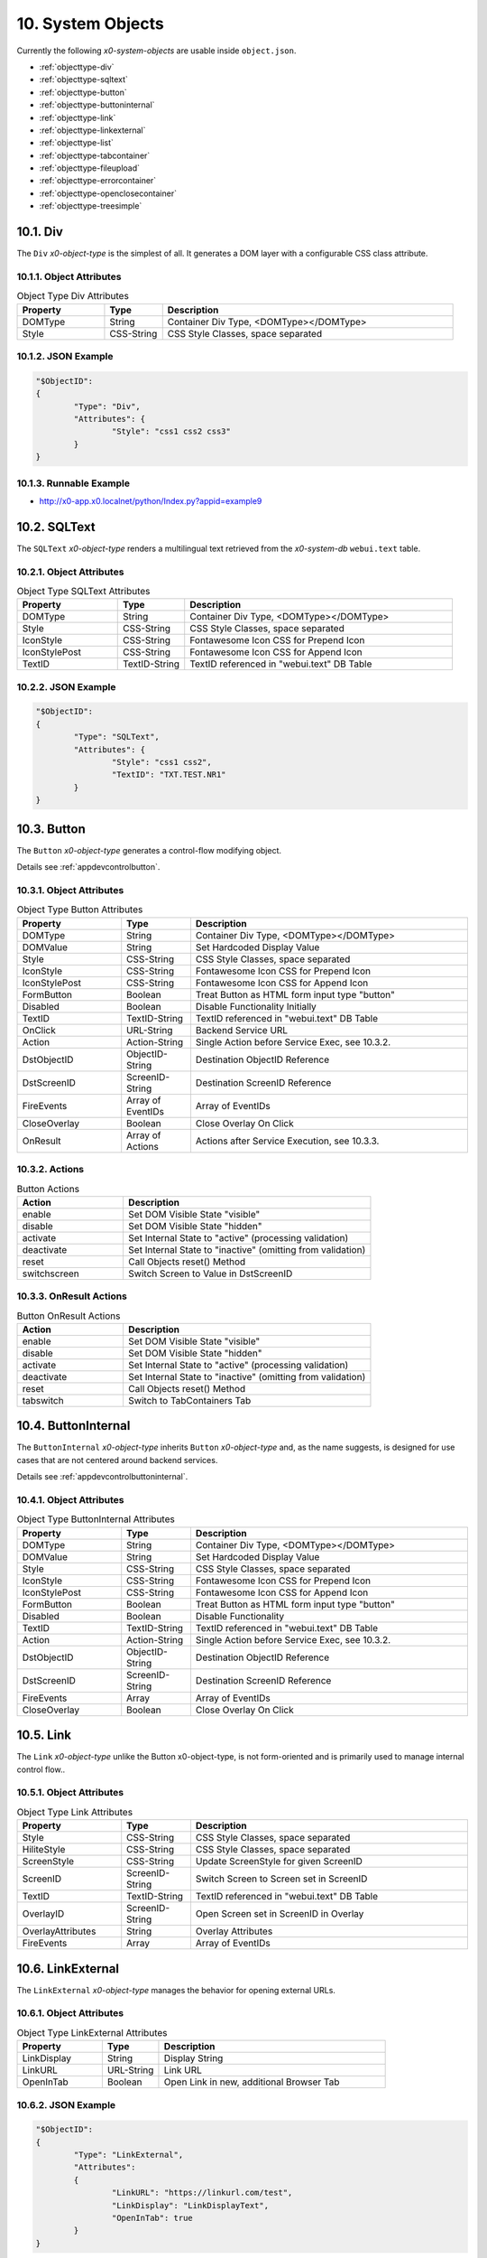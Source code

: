 .. appdev-objects

.. _systemobjects:

10. System Objects
==================

Currently the following *x0-system-objects* are usable inside ``object.json``.

* :ref:`objecttype-div`
* :ref:`objecttype-sqltext`
* :ref:`objecttype-button`
* :ref:`objecttype-buttoninternal`
* :ref:`objecttype-link`
* :ref:`objecttype-linkexternal` 
* :ref:`objecttype-list`
* :ref:`objecttype-tabcontainer`
* :ref:`objecttype-fileupload`
* :ref:`objecttype-errorcontainer`
* :ref:`objecttype-openclosecontainer`
* :ref:`objecttype-treesimple`

.. _objecttype-div:

10.1. Div
---------

The ``Div`` *x0-object-type* is the simplest of all.
It generates a DOM layer with a configurable CSS class attribute.

10.1.1. Object Attributes
*************************

.. table:: Object Type Div Attributes
	:widths: 30 20 100

	+---------------------+----------------------+-------------------------------------------------+
	| **Property**        | **Type**             | **Description**                                 |
	+=====================+======================+=================================================+
	| DOMType             | String               | Container Div Type, <DOMType></DOMType>         |
	+---------------------+----------------------+-------------------------------------------------+
	| Style               | CSS-String           | CSS Style Classes, space separated              |
	+---------------------+----------------------+-------------------------------------------------+

10.1.2. JSON Example
********************

.. code-block:: javascript

	"$ObjectID":
	{
		"Type": "Div",
		"Attributes": {
			"Style": "css1 css2 css3"
		}
	}

10.1.3. Runnable Example
************************

* http://x0-app.x0.localnet/python/Index.py?appid=example9

.. _objecttype-sqltext:

10.2. SQLText
-------------

The ``SQLText`` *x0-object-type* renders a multilingual text retrieved from the *x0-system-db*
``webui.text`` table.

10.2.1. Object Attributes
*************************

.. table:: Object Type SQLText Attributes
	:widths: 30 20 80

	+---------------------+----------------------+-------------------------------------------------+
	| **Property**        | **Type**             | **Description**                                 |
	+=====================+======================+=================================================+
	| DOMType             | String               | Container Div Type, <DOMType></DOMType>         |
	+---------------------+----------------------+-------------------------------------------------+
	| Style               | CSS-String           | CSS Style Classes, space separated              |
	+---------------------+----------------------+-------------------------------------------------+
	| IconStyle           | CSS-String           | Fontawesome Icon CSS for Prepend Icon           |
	+---------------------+----------------------+-------------------------------------------------+
	| IconStylePost       | CSS-String           | Fontawesome Icon CSS for Append Icon            |
	+---------------------+----------------------+-------------------------------------------------+
	| TextID              | TextID-String        | TextID referenced in "webui.text" DB Table      |
	+---------------------+----------------------+-------------------------------------------------+

10.2.2. JSON Example
********************

.. code-block:: javascript

	"$ObjectID":
	{
		"Type": "SQLText",
		"Attributes": {
			"Style": "css1 css2",
			"TextID": "TXT.TEST.NR1"
		}
	}

.. _objecttype-button:

10.3. Button
------------

The ``Button`` *x0-object-type* generates a control-flow modifying object.

Details see :ref:`appdevcontrolbutton`.

10.3.1. Object Attributes
*************************

.. table:: Object Type Button Attributes
	:widths: 30 20 80

	+---------------------+----------------------+-------------------------------------------------+
	| **Property**        | **Type**             | **Description**                                 |
	+=====================+======================+=================================================+
	| DOMType             | String               | Container Div Type, <DOMType></DOMType>         |
	+---------------------+----------------------+-------------------------------------------------+
	| DOMValue            | String               | Set Hardcoded Display Value                     |
	+---------------------+----------------------+-------------------------------------------------+
	| Style               | CSS-String           | CSS Style Classes, space separated              |
	+---------------------+----------------------+-------------------------------------------------+
	| IconStyle           | CSS-String           | Fontawesome Icon CSS for Prepend Icon           |
	+---------------------+----------------------+-------------------------------------------------+
	| IconStylePost       | CSS-String           | Fontawesome Icon CSS for Append Icon            |
	+---------------------+----------------------+-------------------------------------------------+
	| FormButton          | Boolean              | Treat Button as HTML form input type "button"   |
	+---------------------+----------------------+-------------------------------------------------+
	| Disabled            | Boolean              | Disable Functionality Initially                 |
	+---------------------+----------------------+-------------------------------------------------+
	| TextID              | TextID-String        | TextID referenced in "webui.text" DB Table      |
	+---------------------+----------------------+-------------------------------------------------+
	| OnClick             | URL-String           | Backend Service URL                             |
	+---------------------+----------------------+-------------------------------------------------+
	| Action              | Action-String        | Single Action before Service Exec, see 10.3.2.  |
	+---------------------+----------------------+-------------------------------------------------+
	| DstObjectID         | ObjectID-String      | Destination ObjectID Reference                  |
	+---------------------+----------------------+-------------------------------------------------+
	| DstScreenID         | ScreenID-String      | Destination ScreenID Reference                  |
	+---------------------+----------------------+-------------------------------------------------+
	| FireEvents          | Array of EventIDs    | Array of EventIDs                               |
	+---------------------+----------------------+-------------------------------------------------+
	| CloseOverlay        | Boolean              | Close Overlay On Click                          |
	+---------------------+----------------------+-------------------------------------------------+
	| OnResult            | Array of Actions     | Actions after Service Execution, see 10.3.3.    |
	+---------------------+----------------------+-------------------------------------------------+

10.3.2. Actions
***************

.. table:: Button Actions
	:widths: 30 70

	+---------------------+------------------------------------------------------------------------+
	| **Action**          | **Description**                                                        |
	+=====================+========================================================================+
	| enable              | Set DOM Visible State "visible"                                        |
	+---------------------+------------------------------------------------------------------------+
	| disable             | Set DOM Visible State "hidden"                                         |
	+---------------------+------------------------------------------------------------------------+
	| activate            | Set Internal State to "active" (processing validation)                 |
	+---------------------+------------------------------------------------------------------------+
	| deactivate          | Set Internal State to "inactive" (omitting from validation)            |
	+---------------------+------------------------------------------------------------------------+
	| reset               | Call Objects reset() Method                                            |
	+---------------------+------------------------------------------------------------------------+
	| switchscreen        | Switch Screen to Value in DstScreenID                                  |
	+---------------------+------------------------------------------------------------------------+

10.3.3. OnResult Actions
************************

.. table:: Button OnResult Actions
	:widths: 30 70

	+---------------------+------------------------------------------------------------------------+
	| **Action**          | **Description**                                                        |
	+=====================+========================================================================+
	| enable              | Set DOM Visible State "visible"                                        |
	+---------------------+------------------------------------------------------------------------+
	| disable             | Set DOM Visible State "hidden"                                         |
	+---------------------+------------------------------------------------------------------------+
	| activate            | Set Internal State to "active" (processing validation)                 |
	+---------------------+------------------------------------------------------------------------+
	| deactivate          | Set Internal State to "inactive" (omitting from validation)            |
	+---------------------+------------------------------------------------------------------------+
	| reset               | Call Objects reset() Method                                            |
	+---------------------+------------------------------------------------------------------------+
	| tabswitch           | Switch to TabContainers Tab                                            |
	+---------------------+------------------------------------------------------------------------+

.. _objecttype-buttoninternal:

10.4. ButtonInternal
--------------------

The ``ButtonInternal`` *x0-object-type* inherits ``Button`` *x0-object-type* and, as the name suggests,
is designed for use cases that are not centered around backend services.

Details see :ref:`appdevcontrolbuttoninternal`.

10.4.1. Object Attributes
*************************

.. table:: Object Type ButtonInternal Attributes
	:widths: 30 20 80

	+---------------------+----------------------+-------------------------------------------------+
	| **Property**        | **Type**             | **Description**                                 |
	+=====================+======================+=================================================+
	| DOMType             | String               | Container Div Type, <DOMType></DOMType>         |
	+---------------------+----------------------+-------------------------------------------------+
	| DOMValue            | String               | Set Hardcoded Display Value                     |
	+---------------------+----------------------+-------------------------------------------------+
	| Style               | CSS-String           | CSS Style Classes, space separated              |
	+---------------------+----------------------+-------------------------------------------------+
	| IconStyle           | CSS-String           | Fontawesome Icon CSS for Prepend Icon           |
	+---------------------+----------------------+-------------------------------------------------+
	| IconStylePost       | CSS-String           | Fontawesome Icon CSS for Append Icon            |
	+---------------------+----------------------+-------------------------------------------------+
	| FormButton          | Boolean              | Treat Button as HTML form input type "button"   |
	+---------------------+----------------------+-------------------------------------------------+
	| Disabled            | Boolean              | Disable Functionality                           |
	+---------------------+----------------------+-------------------------------------------------+
	| TextID              | TextID-String        | TextID referenced in "webui.text" DB Table      |
	+---------------------+----------------------+-------------------------------------------------+
	| Action              | Action-String        | Single Action before Service Exec, see 10.3.2.  |
	+---------------------+----------------------+-------------------------------------------------+
	| DstObjectID         | ObjectID-String      | Destination ObjectID Reference                  |
	+---------------------+----------------------+-------------------------------------------------+
	| DstScreenID         | ScreenID-String      | Destination ScreenID Reference                  |
	+---------------------+----------------------+-------------------------------------------------+
	| FireEvents          | Array                | Array of EventIDs                               |
	+---------------------+----------------------+-------------------------------------------------+
	| CloseOverlay        | Boolean              | Close Overlay On Click                          |
	+---------------------+----------------------+-------------------------------------------------+

.. _objecttype-link:

10.5. Link
----------

The ``Link`` *x0-object-type* unlike the Button x0-object-type, is not form-oriented and is primarily
used to manage internal control flow..

10.5.1. Object Attributes
*************************

.. table:: Object Type Link Attributes
	:widths: 30 20 80

	+---------------------+----------------------+-------------------------------------------------+
	| **Property**        | **Type**             | **Description**                                 |
	+=====================+======================+=================================================+
	| Style               | CSS-String           | CSS Style Classes, space separated              |
	+---------------------+----------------------+-------------------------------------------------+
	| HiliteStyle         | CSS-String           | CSS Style Classes, space separated              |
	+---------------------+----------------------+-------------------------------------------------+
	| ScreenStyle         | CSS-String           | Update ScreenStyle for given ScreenID           |
	+---------------------+----------------------+-------------------------------------------------+
	| ScreenID            | ScreenID-String      | Switch Screen to Screen set in ScreenID         |
	+---------------------+----------------------+-------------------------------------------------+
	| TextID              | TextID-String        | TextID referenced in "webui.text" DB Table      |
	+---------------------+----------------------+-------------------------------------------------+
	| OverlayID           | ScreenID-String      | Open Screen set in ScreenID in Overlay          |
	+---------------------+----------------------+-------------------------------------------------+
	| OverlayAttributes   | String               | Overlay Attributes                              |
	+---------------------+----------------------+-------------------------------------------------+
	| FireEvents          | Array                | Array of EventIDs                               |
	+---------------------+----------------------+-------------------------------------------------+

.. _objecttype-linkexternal:

10.6. LinkExternal
------------------

The ``LinkExternal`` *x0-object-type* manages the behavior for opening external URLs.

10.6.1. Object Attributes
*************************

.. table:: Object Type LinkExternal Attributes
	:widths: 30 20 80

	+---------------------+----------------------+-------------------------------------------------+
	| **Property**        | **Type**             | **Description**                                 |
	+=====================+======================+=================================================+
	| LinkDisplay         | String               | Display String                                  |
	+---------------------+----------------------+-------------------------------------------------+
	| LinkURL             | URL-String           | Link URL                                        |
	+---------------------+----------------------+-------------------------------------------------+
	| OpenInTab           | Boolean              | Open Link in new, additional Browser Tab        |
	+---------------------+----------------------+-------------------------------------------------+

10.6.2. JSON Example
********************

.. code-block:: javascript

	"$ObjectID":
	{
		"Type": "LinkExternal",
		"Attributes":
		{
			"LinkURL": "https://linkurl.com/test",
			"LinkDisplay": "LinkDisplayText",
			"OpenInTab": true
		}
	}

.. _objecttype-list:

10.7. List
----------

The ``List`` *x0-object-type* renders a table-like HTML structure using Bootstrap's Grid CSS,
avoiding the traditional ``<table><tr><td>`` HTML syntax for a more modern and flexible layout.

Additionally, it incorporates advanced features such as *x0-realtime-container*
for dynamic updates and *x0-context-menu* for enhanced user interaction.

10.7.1. Object Attributes
*************************

.. table:: Object Type List Attributes
	:widths: 30 20 80

	+---------------------+----------------------+-------------------------------------------------+
	| **Property**        | **Type**             | **Description**                                 |
	+=====================+======================+=================================================+
	| Style               | CSS-String           | CSS Style Classes, space separated              |
	+---------------------+----------------------+-------------------------------------------------+
	| HeaderRowStyle      | CSS-String           | CSS Style Classes, space separated              |
	+---------------------+----------------------+-------------------------------------------------+
	| RowCount            | Integer              | Table Row Count                                 |
	+---------------------+----------------------+-------------------------------------------------+
	| RowSelectable       | Boolean              | Row / Multirow / Context Menu selectable        |
	+---------------------+----------------------+-------------------------------------------------+
	| Navigation          | Boolean              | Pagination / Navigation enabled                 |
	+---------------------+----------------------+-------------------------------------------------+
	| ErrorContainer      | ObjectID-String      | Error Container Object Reference                |
	+---------------------+----------------------+-------------------------------------------------+
	| ContextMenuItems    | Array of Items       | Context Menu Entries, see 10.7.4.               |
	+---------------------+----------------------+-------------------------------------------------+

10.7.2. Column Attributes
*************************

.. table:: Object Type List Column Attributes
	:widths: 30 20 80

	+---------------------+----------------------+-------------------------------------------------+
	| **Property**        | **Type**             | **Description**                                 |
	+=====================+======================+=================================================+
	| ID                  | ID-String            | Column ID, also DB Column Reference             |
	+---------------------+----------------------+-------------------------------------------------+
	| HeaderTextID        | TextID-String        | TextID referenced in "webui.text" DB Table      |
	+---------------------+----------------------+-------------------------------------------------+
	| HeaderStyle         | CSS-String           | CSS Style Classes, space separated              |
	+---------------------+----------------------+-------------------------------------------------+

10.7.3. RT Attributes
*********************

.. table:: Object Type List Real Time Attributes
	:widths: 30 20 80

	+---------------------+----------------------+-------------------------------------------------+
	| **Property**        | **Type**             | **Description**                                 |
	+=====================+======================+=================================================+
	| DoubleCheckColumn   | String               | Check Column Value already exists on Row append |
	+---------------------+----------------------+-------------------------------------------------+

10.7.4. Grid Attributes
***********************

Global Grid Attributes can be applied, see :ref:`appdevgridsystem`.

10.7.5. Context Menu
********************

Global Context Menu Attributes can be applied, see :ref:`appdevcontextmenu`.

10.7.6. Backend JSON Schema
***************************

Backend services must return the following JSON to provide table cell data on
service execution.

.. code-block:: javascript

	[
		{ "id": "1", "col1": "row1-1", "col2": "row1-2" },
		{ "id": "2", "col1": "row2-1", "col2": "row2-2" },
		{ "id": "3", "col1": "row3-1", "col2": "row3-2" },
		{ "id": "4", "col1": "row4-1", "col2": "row4-2" }
	]

10.7.7. Runtime Features
************************

The following runtime-features are supported.

* RuntimeGetDataFunc()
* RuntimeAppendDataFunc()

10.7.8. Runnable Example
************************

* http://x0-app.x0.localnet/python/Index.py?appid=example1
* http://x0-app.x0.localnet/python/Index.py?appid=example4

.. _objecttype-tabcontainer:

10.8. TabContainer
------------------

The ``TabContainer`` *x0-object-type* offers a real-time switchable object container,
enabling seamless transitions between different views or components. Like all *x0-object-types*,
it preserves object states recursively, ensuring continuity and consistency across interactions.

.. code-block:: bash

	+---------+---------+---------+
	| Tab1    | Tab2    | Tab3    |
	+---------+---------+---------+
	    |         |         |
	 ObjRef1   ObjRef3    ObjRef4
	 ObjRef2              ObjRef5
	              
10.8.1. Object Attributes
*************************

.. table:: Object Type TabContainer Attributes
	:widths: 30 20 80

	+---------------------+----------------------+-------------------------------------------------+
	| **Property**        | **Type**             | **Description**                                 |
	+=====================+======================+=================================================+
	| Tabs                | Array of Elements    | Array of Tab Elements (Config)                  |
	+---------------------+----------------------+-------------------------------------------------+

10.8.2. Tab Attributes
**********************

.. table:: Object Type TabAttributes
	:widths: 30 20 80

	+---------------------+----------------------+-------------------------------------------------+
	| **Property**        | **Type**             | **Description**                                 |
	+=====================+======================+=================================================+
	| ID                  | Array of Elements    | Tab Identifier                                  |
	+---------------------+----------------------+-------------------------------------------------+
	| Default             | Boolean              | Default "selected" Tab                          |
	+---------------------+----------------------+-------------------------------------------------+
	| TextID              | TextID-String        | TextID referenced in "webui.text" DB Table      |
	+---------------------+----------------------+-------------------------------------------------+
	| Style               | CSS-String           | CSS Style Classes, space separated              |
	+---------------------+----------------------+-------------------------------------------------+

10.8.3. Runnable Example
************************

* http://x0-app.x0.localnet/python/Index.py?appid=example3
* http://x0-app.x0.localnet/python/Index.py?appid=example8

.. _objecttype-fileupload:

10.9. FileUpload
----------------

The ``FileUpload`` *x0-object-type* provides a file selection dialog along with a visually
intuitive upload progress indicator.

10.9.1. Object Attributes
*************************

.. table:: Object Type FileUpload Attributes
	:widths: 30 20 80

	+----------------------------+----------------------+------------------------------------------+
	| **Property**               | **Type**             | **Description**                          |
	+============================+======================+==========================================+
	| Style                      | CSS-String           | CSS Style Classes, space separated       |
	+----------------------------+----------------------+------------------------------------------+
	| StyleDescription           | CSS-String           | CSS Style Classes, space separated       |
	+----------------------------+----------------------+------------------------------------------+
	| StyleSelectButton          | CSS-String           | CSS Style Classes, space separated       |
	+----------------------------+----------------------+------------------------------------------+
	| StyleProgressContainer     | CSS-String           | CSS Style Classes, space separated       |
	+----------------------------+----------------------+------------------------------------------+
	| StyleProgressBar           | CSS-String           | CSS Style Classes, space separated       |
	+----------------------------+----------------------+------------------------------------------+
	| StyleProgressBarPercentage | CSS-String           | CSS Style Classes, space separated       |
	+----------------------------+----------------------+------------------------------------------+
	| StyleUploadButton          | CSS-String           | CSS Style Classes, space separated       |
	+----------------------------+----------------------+------------------------------------------+
	| UploadScript               | URL-String           | POST Upload URL                          |
	+----------------------------+----------------------+------------------------------------------+
	| ScreenDataLoad             | ScreenID-String      | On Successful Upload trigger Data reload |
	+----------------------------+----------------------+------------------------------------------+

10.9.2. Runnable Example
************************

* http://x0-app.x0.localnet/python/Index.py?appid=example1

.. _objecttype-errorcontainer:

10.10. ErrorContainer
---------------------

The ``ErrorContainer`` *x0-object-type* is designed to display informational and error messages.

10.10.1. Object Attributes
**************************

None.

10.10.2. JSON Example
*********************

.. code-block:: javascript

	"$ObjectID":
	{
		"Type": "ErrorContainer",
		"Attributes":
		{
		}
	}


.. _objecttype-openclosecontainer:

10.11. OpenCloseContainer
-------------------------

The ``OpenCloseContainer`` *x0-object-type* provides a collapsible content container 
with toggle functionality, allowing users to expand or collapse sections to manage 
screen real estate effectively. This component is particularly useful for organizing 
large amounts of content in a compact, user-friendly manner.

10.11.1. Object Attributes
**************************

.. table:: Object Type OpenCloseContainer Attributes
	:widths: 30 20 80

	+---------------------+----------------------+-------------------------------------------------+
	| **Property**        | **Type**             | **Description**                                 |
	+=====================+======================+=================================================+
	| Style               | CSS-String           | CSS Style Classes, space separated              |
	+---------------------+----------------------+-------------------------------------------------+
	| TextID              | TextID-String        | TextID referenced in "webui.text" DB Table      |
	+---------------------+----------------------+-------------------------------------------------+

10.11.2. Features
*****************

- **Toggle Functionality**: Click to expand or collapse content sections
- **State Management**: Maintains open/close state across interactions
- **Nested Content**: Can contain any x0-system-objects within collapsible sections
- **Responsive Design**: Adapts to different screen sizes using Bootstrap styling
- **Visual Indicators**: Uses FontAwesome caret icons to indicate state

10.11.3. JSON Example
*********************

.. code-block:: javascript

	"OpenCloseElement1": {
		"Type": "OpenCloseContainer",
		"Attributes": {
			"TextID": "TXT.OPENCLOSE1-HEADER"
		}
	}

.. code-block:: javascript

	"OpenCloseElement2": {
		"Type": "OpenCloseContainer",
		"Attributes": {
			"Style": "mb-4",
			"TextID": "TXT.SECTION.ADVANCED.SETTINGS"
		}
	}

10.11.4. Usage Examples
***********************

This system object can be used for:

- Creating collapsible content sections
- Organizing complex forms with grouped sections
- Building accordion-style interfaces
- Managing information hierarchy and screen space
- Demonstrating modular UI construction

10.11.5. Runnable Example
*************************

* Example #14 - Open Close Container: 
  ``http://x0-app.x0.localnet/python/Index.py?appid=example14``

.. _objecttype-treesimple:

10.12. TreeSimple
-----------------

The ``TreeSimple`` *x0-object-type* creates hierarchical tree structures with 
expandable/collapsible nodes, FontAwesome icons, and navigation capabilities. It 
supports both expandable nodes (containers) and interactive items (navigation elements) 
with visual selection indicators and state management.

10.12.1. Object Attributes
**************************

.. table:: Object Type TreeSimple Attributes
	:widths: 30 20 80

	+---------------------+----------------------+-------------------------------------------------+
	| **Property**        | **Type**             | **Description**                                 |
	+=====================+======================+=================================================+
	| TreeItems           | Array of Elements    | Array of Tree Node and Item definitions         |
	+---------------------+----------------------+-------------------------------------------------+

10.12.2. Element Type Node
**************************

Expandable/collapsible containers that can contain other nodes or items:

.. table:: Tree Node Attributes
	:widths: 30 20 80

	+---------------------+----------------------+-------------------------------------------------+
	| **Property**        | **Type**             | **Description**                                 |
	+=====================+======================+=================================================+
	| Type                | Constant String      | Fixed String 'Node'                             |
	+---------------------+----------------------+-------------------------------------------------+
	| TextID              | TextID-String        | TextID referenced in "webui.text" DB Table      |
	+---------------------+----------------------+-------------------------------------------------+
	| Icon                | CSS-String           | FontAwesome Icon CSS Classes                    |
	+---------------------+----------------------+-------------------------------------------------+
	| Children            | Array of Elements    | Array of child Node and Item elements           |
	+---------------------+----------------------+-------------------------------------------------+

10.12.3. Element Type Item
**************************

Interactive navigation elements that trigger screen navigation:

.. table:: Tree Item Attributes
	:widths: 30 20 80

	+---------------------+----------------------+-------------------------------------------------+
	| **Property**        | **Type**             | **Description**                                 |
	+=====================+======================+=================================================+
	| Type                | Constant String      | Fixed String 'Item'                             |
	+---------------------+----------------------+-------------------------------------------------+
	| TextID              | TextID-String        | TextID referenced in "webui.text" DB Table      |
	+---------------------+----------------------+-------------------------------------------------+
	| Icon                | CSS-String           | FontAwesome Icon CSS Classes                    |
	+---------------------+----------------------+-------------------------------------------------+
	| ScreenID            | ScreenID-String      | Target Screen for navigation                    |
	+---------------------+----------------------+-------------------------------------------------+

10.12.4. Features
*****************

- **Hierarchical Structure**: Support for nested nodes and items
- **Expandable Nodes**: Click caret controls to expand/collapse tree nodes
- **Navigation Items**: Tree items trigger screen navigation while maintaining tree state
- **Icon Integration**: FontAwesome icons provide visual cues for different node and item types
- **Visual Feedback**: Hover effects and selection indicators enhance user interaction
- **State Management**: Tree state is preserved during navigation between screens

10.12.5. JSON Example
*********************

.. code-block:: javascript

	"TreeSimpleElement1": {
		"Type": "TreeSimple",
		"Attributes": {
			"TreeItems": [
				{
					"Type": "Node",
					"TextID": "TXT.NODE1",
					"Icon": "fa-solid fa-hexagon-nodes",
					"Children": [
						{
							"Type": "Item",
							"TextID": "TXT.ITEM1",
							"Icon": "fa-solid fa-code-branch",
							"ScreenID": "Screen1"
						},
						{
							"Type": "Item",
							"TextID": "TXT.ITEM2",
							"Icon": "fa-solid fa-lightbulb",
							"ScreenID": "Screen2"
						}
					]
				},
				{
					"Type": "Node",
					"TextID": "TXT.NODE2",
					"Icon": "fa-solid fa-folder",
					"Children": [
						{
							"Type": "Node",
							"TextID": "TXT.SUBNODE1",
							"Icon": "fa-solid fa-folder-open",
							"Children": [
								{
									"Type": "Item",
									"TextID": "TXT.SUBITEM1",
									"Icon": "fa-solid fa-file",
									"ScreenID": "Screen3"
								}
							]
						}
					]
				}
			]
		}
	}

10.12.6. Usage Examples
***********************

This system object can be used for:

- Creating hierarchical navigation menus with expandable categories
- Building file explorer-style interfaces
- Implementing sidebar navigation with nested menu structures
- Demonstrating tree-based data organization in x0 applications
- Creating multi-level category browsers

10.12.7. Integration with OpenCloseContainer
********************************************

TreeSimple objects work well when wrapped in OpenCloseContainer for additional 
collapsibility:

.. code-block:: javascript

	"TreeContainer": {
		"Type": "OpenCloseContainer",
		"Attributes": {
			"TextID": "TXT.NAVIGATION.TREE"
		}
	}

10.12.8. Runnable Example
*************************

* Example #15 - Tree Simple: 
  ``http://x0-app.x0.localnet/python/Index.py?appid=example15``
